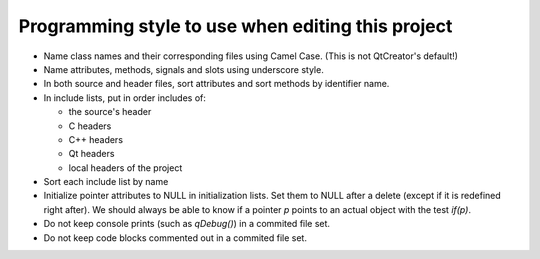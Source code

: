 Programming style to use when editing this project
==================================================

* Name class names and their corresponding files using Camel Case. (This is not QtCreator's default!)
* Name attributes, methods, signals and slots using underscore style.
* In both source and header files, sort attributes and sort methods by identifier name.
* In include lists, put in order includes of:

  * the source's header
  * C headers
  * C++ headers
  * Qt headers
  * local headers of the project

* Sort each include list by name
* Initialize pointer attributes to NULL in initialization lists. Set them to NULL after a delete (except if it is redefined right after). We should always be able to know if a pointer `p` points to an actual object with the test `if(p)`.
* Do not keep console prints (such as `qDebug()`) in a commited file set.
* Do not keep code blocks commented out in a commited file set.
